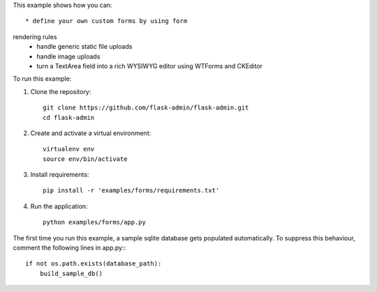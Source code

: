 This example shows how you can::

    * define your own custom forms by using form
rendering rules
    * handle generic static file uploads
    * handle image uploads
    * turn a TextArea field into a rich WYSIWYG editor using WTForms and CKEditor


To run this example:

1. Clone the repository::

    git clone https://github.com/flask-admin/flask-admin.git
    cd flask-admin

2. Create and activate a virtual environment::

    virtualenv env
    source env/bin/activate

3. Install requirements::

    pip install -r 'examples/forms/requirements.txt'

4. Run the application::

    python examples/forms/app.py

The first time you run this example, a sample sqlite database gets populated automatically. To suppress this behaviour,
comment the following lines in app.py:::

    if not os.path.exists(database_path):
        build_sample_db()
